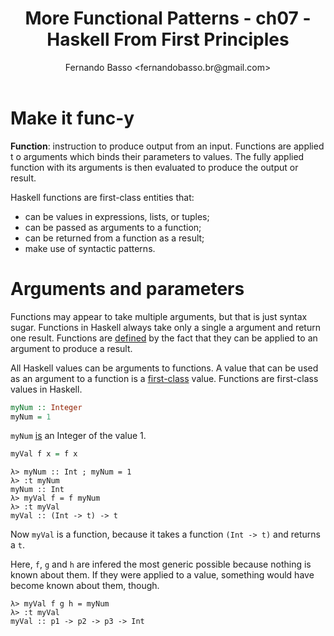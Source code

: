 #+TITLE: More Functional Patterns - ch07 - Haskell From First Principles
#+AUTHOR: Fernando Basso <fernandobasso.br@gmail.com>

* Make it func-y

*Function*: instruction to produce output from an input. Functions are applied t o arguments which binds their parameters to values. The fully applied function with its arguments is then evaluated to produce the output or result.

Haskell functions are first-class entities that:

- can be values in expressions, lists, or tuples;
- can be passed as arguments to a function;
- can be returned from a function as a result;
- make use of syntactic patterns.

* Arguments and parameters

Functions may appear to take multiple arguments, but that is just syntax sugar. Functions in Haskell always take only a single a argument and return one result. Functions are _defined_ by the fact that they can be applied to an argument to produce a result.

All Haskell values can be arguments to functions. A value that can be used as an argument to a function is a _first-class_ value. Functions are first-class values in Haskell.

#+begin_src haskell
myNum :: Integer
myNum = 1
#+end_src

~myNum~ _is_ an Integer of the value 1.

#+begin_src haskell
myVal f x = f x
#+end_src

#+begin_example
λ> myNum :: Int ; myNum = 1
λ> :t myNum
myNum :: Int
λ> myVal f = f myNum
λ> :t myVal
myVal :: (Int -> t) -> t
#+end_example

Now ~myVal~ is a function, because it takes a function ~(Int -> t)~ and returns a ~t~.

Here, ~f~, ~g~ and ~h~ are infered the most generic possible because nothing is known about them. If they were applied to a value, something would have become known about them, though.

#+begin_example
λ> myVal f g h = myNum
λ> :t myVal
myVal :: p1 -> p2 -> p3 -> Int
#+end_example




